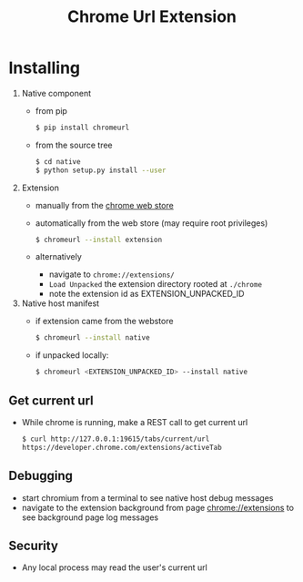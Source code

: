 #+OPTIONS: ^:nil
#+OPTIONS: toc:nil
#+OPTIONS: html-postamble:nil
#+OPTIONS: num:nil
#+TITLE: Chrome Url Extension

* Installing
  1. Native component
    - from pip
       #+BEGIN_SRC sh
       $ pip install chromeurl
       #+END_SRC
    - from the source tree
       #+BEGIN_SRC sh
       $ cd native
       $ python setup.py install --user
       #+END_SRC
  1. Extension
    - manually from the [[https://chrome.google.com/webstore/detail/chrome-current-url/eibefbdcoojolecpoehkpmgfaeapngjk][chrome web store]]
    - automatically from the web store (may require root privileges)
       #+BEGIN_SRC sh
       $ chromeurl --install extension
       #+END_SRC
    - alternatively
      - navigate to ~chrome://extensions/~
      - ~Load Unpacked~ the extension directory rooted at ~./chrome~
      - note the extension id as EXTENSION_UNPACKED_ID
  1. Native host manifest
    - if extension came from the webstore
      #+BEGIN_SRC sh
      $ chromeurl --install native
      #+END_SRC
    - if unpacked locally:
      #+BEGIN_SRC sh
      $ chromeurl <EXTENSION_UNPACKED_ID> --install native
      #+END_SRC

** Get current url
    - While chrome is running, make a REST call to get current url
      #+BEGIN_SRC sh
      $ curl http://127.0.0.1:19615/tabs/current/url
      https://developer.chrome.com/extensions/activeTab
      #+END_SRC
** Debugging
   - start chromium from a terminal to see native host debug messages
   - navigate to the extension background from page chrome://extensions
     to see background page log messages
** Security
   - Any local process may read the user's current url
